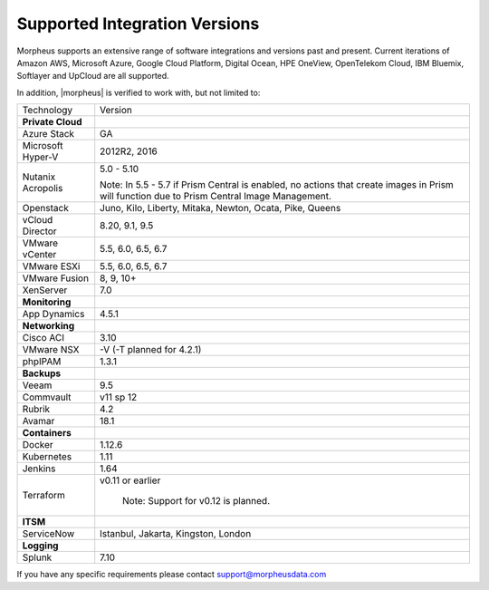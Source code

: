 Supported Integration Versions
===============================

Morpheus supports an extensive range of software integrations and versions past and present. Current iterations of Amazon AWS, Microsoft Azure, Google Cloud Platform, Digital Ocean, HPE OneView, OpenTelekom Cloud, IBM Bluemix, Softlayer and UpCloud are all supported.

In addition, |morpheus| is verified to work with, but not limited to:

.. [width="40%",frame="topbot",options="header"]

=====================   =================
Technology              Version
---------------------   -----------------
**Private Cloud**
Azure Stack             GA
Microsoft Hyper-V       2012R2, 2016
Nutanix Acropolis       5.0 - 5.10

                        Note: In 5.5 - 5.7 if Prism Central is enabled, no actions that create images in Prism will function due to Prism Central Image Management.
Openstack               Juno, Kilo, Liberty, Mitaka, Newton, Ocata, Pike, Queens
vCloud Director         8.20, 9.1, 9.5
VMware vCenter          5.5, 6.0, 6.5, 6.7
VMware ESXi             5.5, 6.0, 6.5, 6.7
VMware Fusion           8, 9, 10+
XenServer               7.0
**Monitoring**          ..
App Dynamics            4.5.1
**Networking**          ..
Cisco ACI               3.10
VMware NSX              -V (-T planned for 4.2.1)
phpIPAM                 1.3.1
**Backups**             ..
Veeam                   9.5
Commvault               v11 sp 12
Rubrik                  4.2
Avamar                  18.1
**Containers**          ..
Docker                  1.12.6
Kubernetes              1.11
Jenkins                 1.64
Terraform				        v0.11 or earlier

						            Note: Support for v0.12 is planned.
**ITSM**                ..
ServiceNow              Istanbul, Jakarta, Kingston, London
**Logging**             ..
Splunk                  7.10
=====================   =================

If you have any specific requirements please contact support@morpheusdata.com
